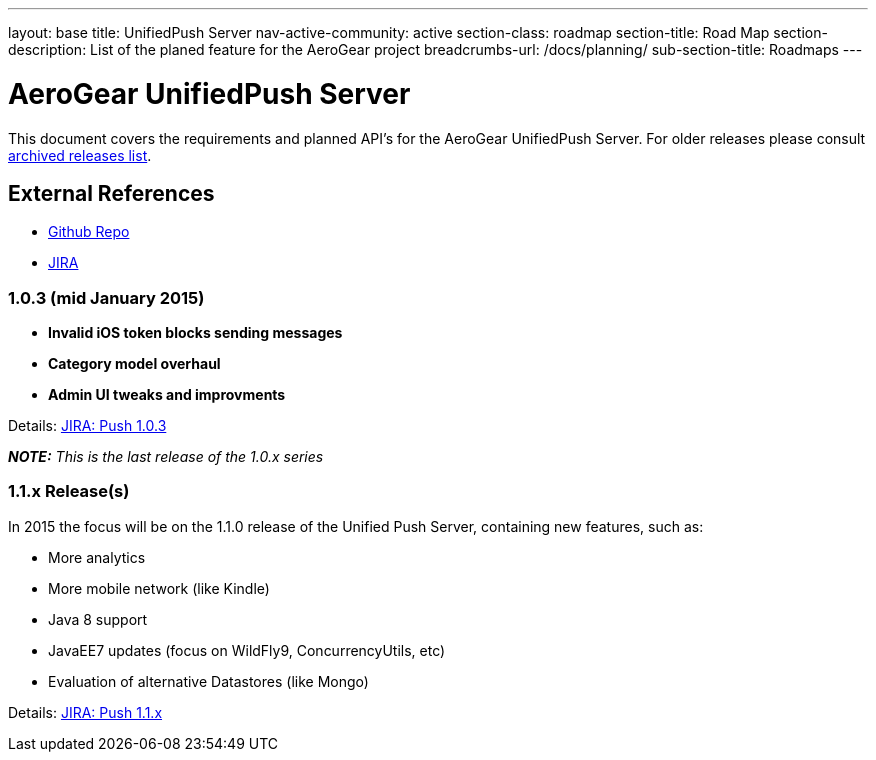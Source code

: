 ---
layout: base
title: UnifiedPush Server
nav-active-community: active
section-class: roadmap
section-title: Road Map
section-description: List of the planed feature for the AeroGear project
breadcrumbs-url: /docs/planning/
sub-section-title: Roadmaps  
---


AeroGear UnifiedPush Server
===========================

This document covers the requirements and planned API's for the AeroGear UnifiedPush Server.
For older releases please consult link:../ArchivedUnifiedPush/[archived releases list].

External References
-------------------

* link:https://github.com/aerogear/aerogear-unifiedpush-server/[Github Repo]
* link:https://issues.jboss.org/browse/AGPUSH/[JIRA]

1.0.3 (mid January 2015)
~~~~~~~~~~~~~~~~~~~~~~~~
* *Invalid iOS token blocks sending messages*
* *Category model overhaul*
* *Admin UI tweaks and improvments*

Details: link:https://issues.jboss.org/browse/AGPUSH/fixforversion/12325082[JIRA: Push 1.0.3]

_**NOTE:** This is the last release of the 1.0.x series_

1.1.x Release(s)
~~~~~~~~~~~~~~~~
In 2015 the focus will be on the 1.1.0 release of the Unified Push Server, containing new features, such as:

** More analytics
** More mobile network (like Kindle)
** Java 8 support
** JavaEE7 updates (focus on WildFly9, ConcurrencyUtils, etc)
** Evaluation of alternative Datastores (like Mongo)

Details: link:https://issues.jboss.org/browse/AGPUSH/fixforversion/12323762[JIRA: Push 1.1.x]
